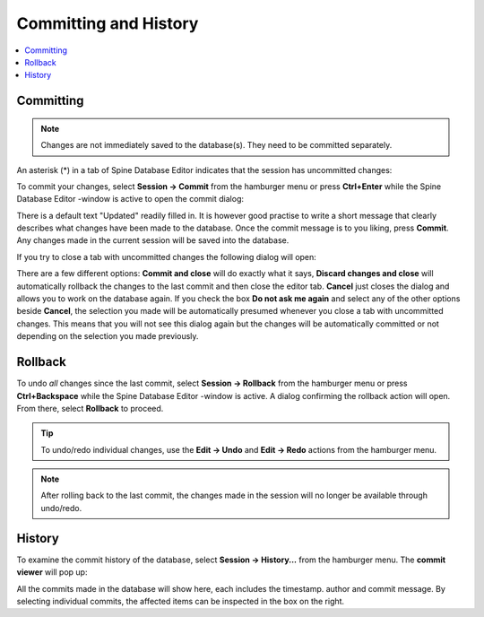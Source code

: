 
.. _committing_and_history:

Committing and History
======================

.. contents::
   :local:

Committing
----------

.. note:: Changes are not immediately saved to the database(s). They need to be committed separately.

An asterisk (*) in a tab of Spine Database Editor indicates that the session has uncommitted changes:

.. image:: img/dirty_db.png
   :align: center

To commit your changes, select **Session -> Commit** from the hamburger menu or press **Ctrl+Enter** while the
Spine Database Editor -window is active to open the commit dialog:

.. image:: img/commit_dialog.png
   :align: center

There is a default text "Updated" readily filled in. It is however good practise to write a short message
that clearly describes what changes have been made to the database. Once the commit message is to you liking,
press **Commit**. Any changes made in the current session will be saved into the database.

If you try to close a tab with uncommitted changes the following dialog will open:

.. image:: img/uncommitted_changes_dialog.png
   :align: center

There are a few different options: **Commit and close** will do exactly what it says, **Discard changes and close**
will automatically rollback the changes to the last commit and then close the editor tab. **Cancel** just closes
the dialog and allows you to work on the database again. If you check the box **Do not ask me again** and select
any of the other options beside **Cancel**, the selection you made will be automatically presumed whenever you
close a tab with uncommitted changes. This means that you will not see this dialog again but the changes
will be automatically committed or not depending on the selection you made previously.

Rollback
--------

To undo *all* changes since the last commit, select **Session -> Rollback** from the hamburger menu or press
**Ctrl+Backspace** while the Spine Database Editor -window is active. A dialog confirming the rollback action
will open. From there, select **Rollback** to proceed.

.. tip:: To undo/redo individual changes, use the **Edit -> Undo** and **Edit -> Redo** actions from the hamburger menu.

.. note:: After rolling back to the last commit, the changes made in the session will no longer be available
          through undo/redo.

History
-------

To examine the commit history of the database, select **Session -> History...** from the hamburger menu.
The **commit viewer** will pop up:

.. image:: img/commit_viewer.png
   :align: center

All the commits made in the database will show here, each includes the timestamp. author and commit message.
By selecting individual commits, the affected items can be inspected in the box on the right.
